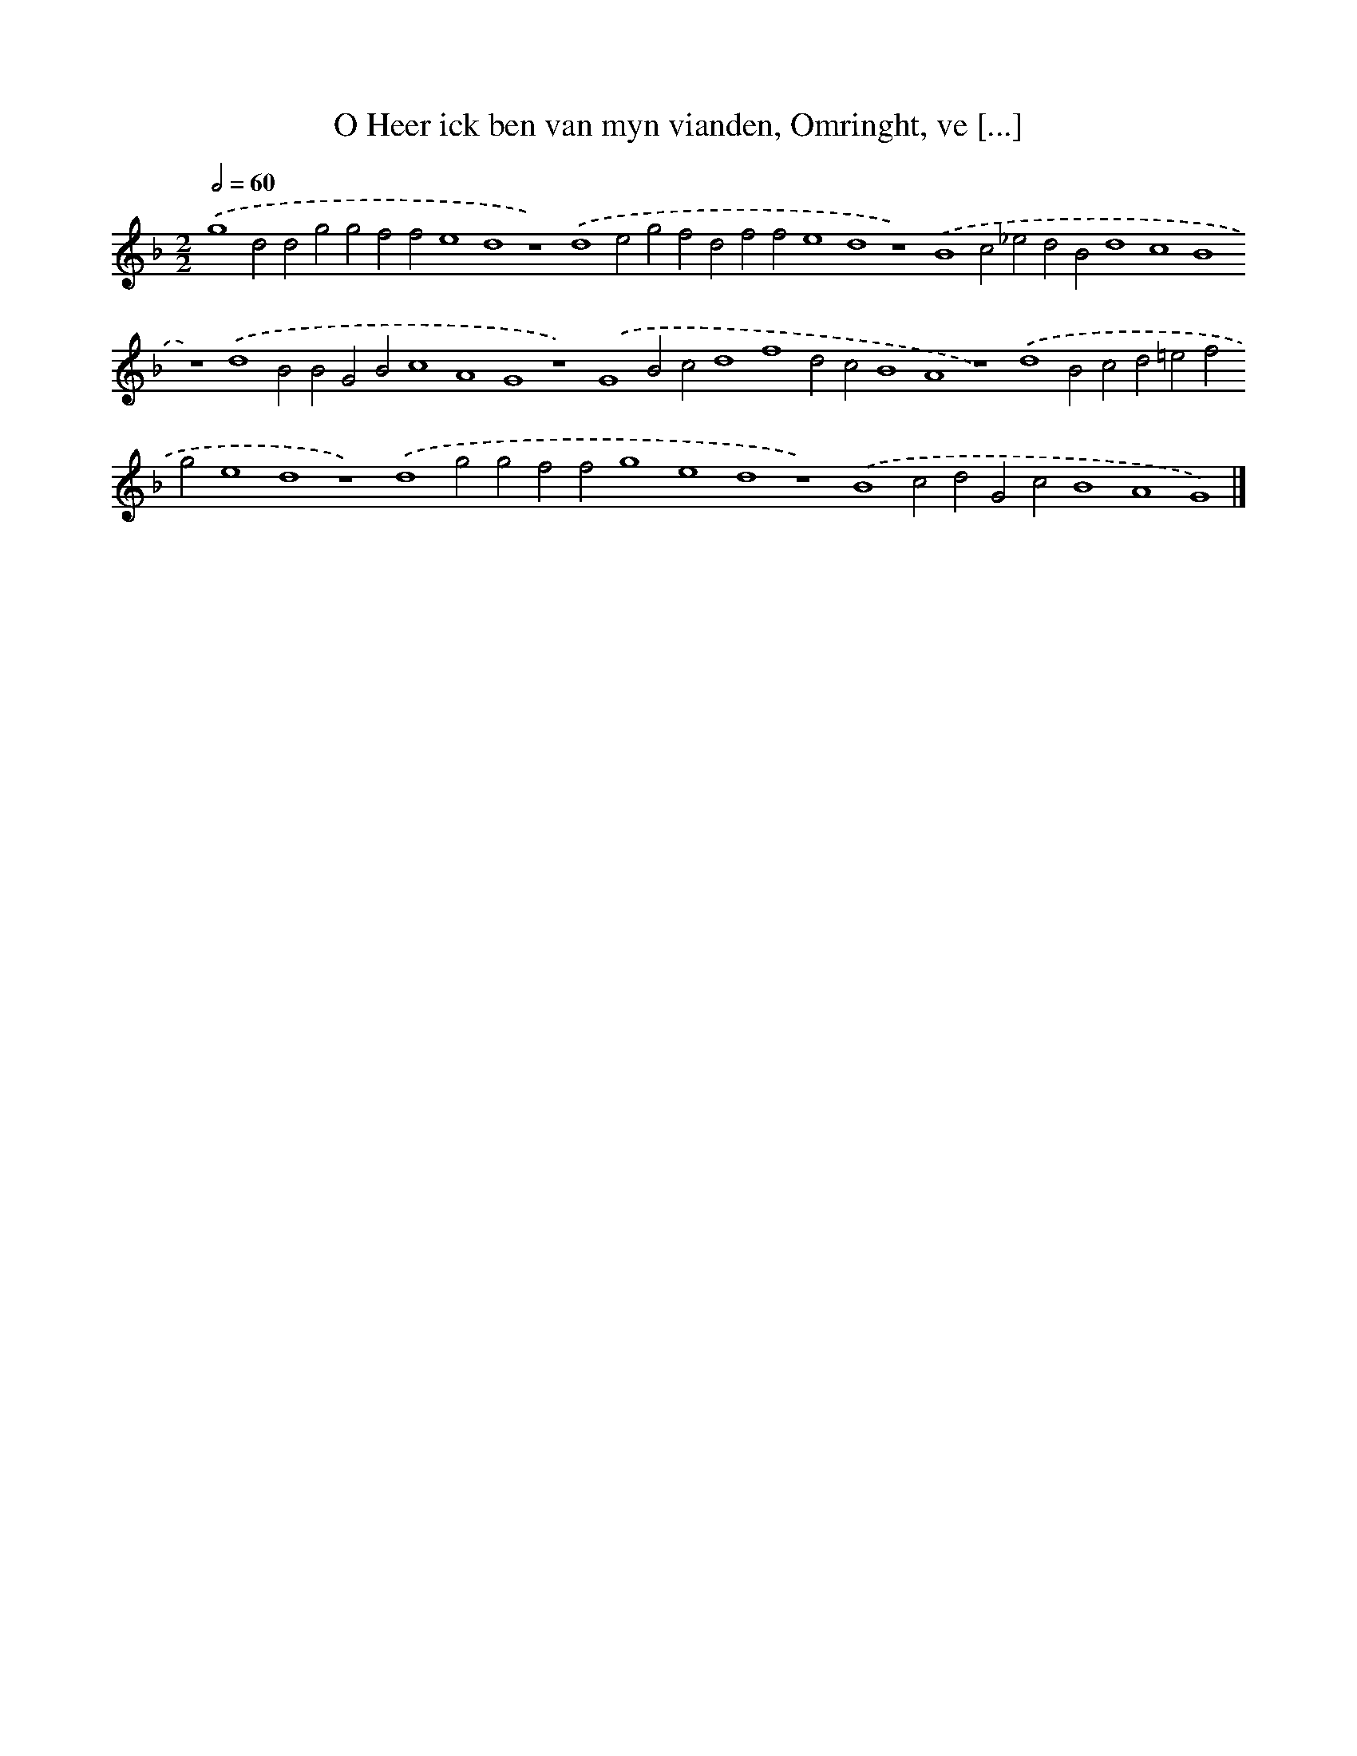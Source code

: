 X: 129
T: O Heer ick ben van myn vianden, Omringht, ve [...]
%%abc-version 2.0
%%abcx-abcm2ps-target-version 5.9.1 (29 Sep 2008)
%%abc-creator hum2abc beta
%%abcx-conversion-date 2018/11/01 14:35:30
%%humdrum-veritas 1259943135
%%humdrum-veritas-data 552722761
%%continueall 1
%%barnumbers 0
L: 1/4
M: 2/2
Q: 1/2=60
K: F clef=treble
.('g4d2d2g2g2f2f2e4d4z4).('d4e2g2f2d2f2f2e4d4z4).('B4c2_e2d2B2d4c4B4z4).('d4B2B2G2B2c4A4G4z4).('G4B2c2d4f4d2c2B4A4z4).('d4B2c2d2=e2f2g2e4d4z4).('d4g2g2f2f2g4e4d4z4).('B4c2d2G2c2B4A4G4) |]
